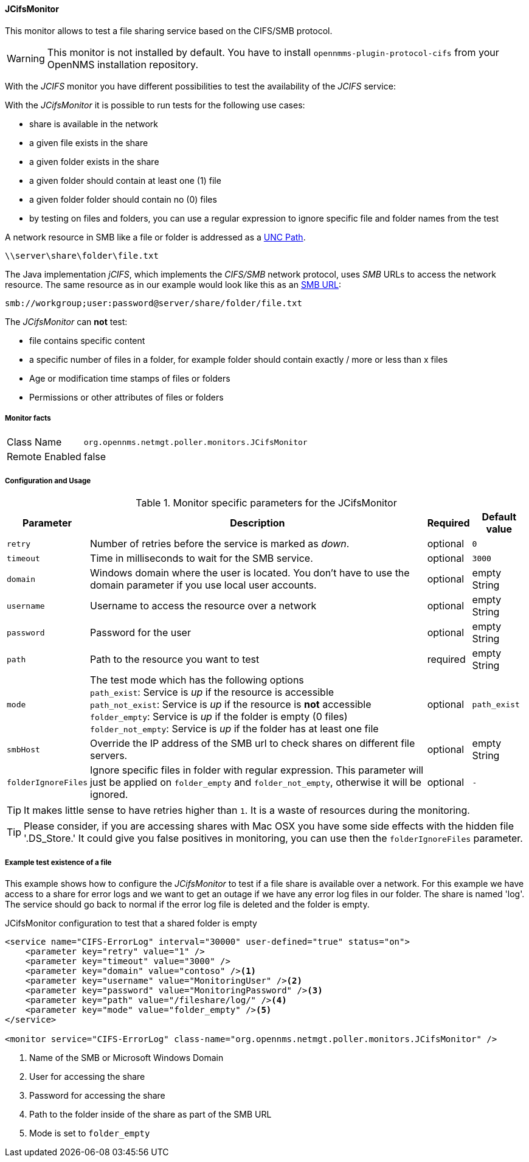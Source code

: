 
==== JCifsMonitor
This monitor allows to test a file sharing service based on the CIFS/SMB protocol.

WARNING: This monitor is not installed by default.
You have to install `opennmms-plugin-protocol-cifs` from your OpenNMS installation repository.

With the _JCIFS_ monitor you have different possibilities to test the availability of the _JCIFS_ service:

With the _JCifsMonitor_ it is possible to run tests for the following use cases:

* share is available in the network
* a given file exists in the share
* a given folder exists in the share
* a given folder should contain at least one (1) file
* a given folder folder should contain no (0) files
* by testing on files and folders, you can use a regular expression to ignore specific file and folder names from the test

A network resource in SMB like a file or folder is addressed as a link:https://en.wikipedia.org/wiki/Path_%28computing%29#Uniform_Naming_Convention[UNC Path].

 \\server\share\folder\file.txt

The Java implementation _jCIFS_, which implements the _CIFS/SMB_ network protocol, uses _SMB_ URLs to access the network resource.
The same resource as in our example would look like this as an link:http://www.iana.org/assignments/uri-schemes/prov/smb[SMB URL]:

 smb://workgroup;user:password@server/share/folder/file.txt

The _JCifsMonitor_ can *not* test:

* file contains specific content
* a specific number of files in a folder, for example folder should contain exactly / more or less than x files
* Age or modification time stamps of files or folders
* Permissions or other attributes of files or folders

===== Monitor facts

[options="autowidth"]
|===
| Class Name     | `org.opennms.netmgt.poller.monitors.JCifsMonitor`
| Remote Enabled | false
|===

===== Configuration and Usage

.Monitor specific parameters for the JCifsMonitor
[options="header, autowidth"]
|===
| Parameter           | Description                                                                                     | Required | Default value
| `retry`             | Number of retries before the service is marked as _down_.                                       | optional | `0`
| `timeout`           | Time in milliseconds to wait for the SMB service.                                               | optional | `3000`
| `domain`            | Windows domain where the user is located. You don't have to use the domain parameter if you use
                        local user accounts.                                                                            | optional | empty String
| `username`          | Username to access the resource over a network                                                  | optional | empty String
| `password`          | Password for the user                                                                           | optional | empty String
| `path`              | Path to the resource you want to test                                                           | required | empty String
| `mode`              | The test mode which has the following options +
                        `path_exist`: Service is _up_ if the resource is accessible +
                        `path_not_exist`: Service is _up_ if the resource is *not* accessible +
                        `folder_empty`: Service is _up_ if the folder is empty (0 files) +
                        `folder_not_empty`: Service is _up_ if the folder has at least one file                         | optional | `path_exist`
| `smbHost`           | Override the IP address of the SMB url to check shares on different file servers.               | optional | empty String
| `folderIgnoreFiles` | Ignore specific files in folder with regular expression. This parameter will just be applied on
                        `folder_empty` and `folder_not_empty`, otherwise it will be ignored.                            | optional | `-`
|===

TIP: It makes little sense to have retries higher than `1`.
     It is a waste of resources during the monitoring.

TIP: Please consider, if you are accessing shares with Mac OSX you have some side effects with the hidden file '.DS_Store.'
     It could give you false positives in monitoring, you can use then the `folderIgnoreFiles` parameter.

===== Example test existence of a file

This example shows how to configure the _JCifsMonitor_ to test if a file share is available over a network.
For this example we have access to a share for error logs and we want to get an outage if we have any error log files in our folder.
The share is named 'log'.
The service should go back to normal if the error log file is deleted and the folder is empty.

.JCifsMonitor configuration to test that a shared folder is empty
[source, xml]
----
<service name="CIFS-ErrorLog" interval="30000" user-defined="true" status="on">
    <parameter key="retry" value="1" />
    <parameter key="timeout" value="3000" />
    <parameter key="domain" value="contoso" /><1>
    <parameter key="username" value="MonitoringUser" /><2>
    <parameter key="password" value="MonitoringPassword" /><3>
    <parameter key="path" value="/fileshare/log/" /><4>
    <parameter key="mode" value="folder_empty" /><5>
</service>

<monitor service="CIFS-ErrorLog" class-name="org.opennms.netmgt.poller.monitors.JCifsMonitor" />
----
<1> Name of the SMB or Microsoft Windows Domain
<2> User for accessing the share
<3> Password for accessing the share
<4> Path to the folder inside of the share as part of the SMB URL
<5> Mode is set to `folder_empty`
